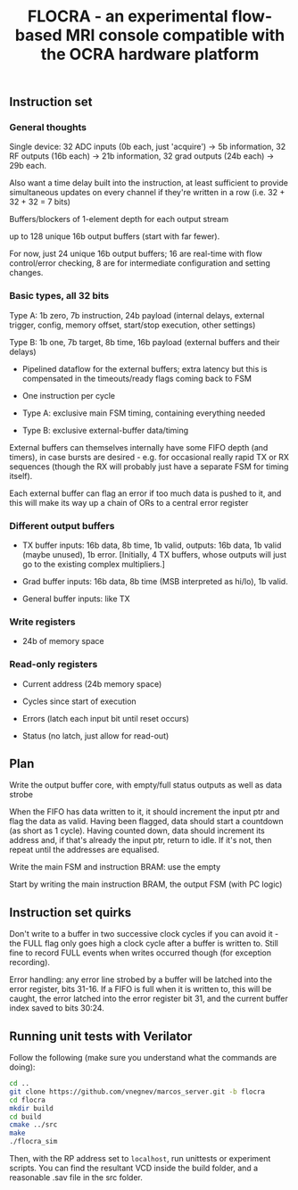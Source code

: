 #+TITLE: FLOCRA - an experimental flow-based MRI console compatible with the OCRA hardware platform

** Instruction set
   
*** General thoughts
    
    Single device: 32 ADC inputs (0b each, just 'acquire') -> 5b information, 32 RF outputs (16b each) -> 21b information, 32 grad outputs (24b each) -> 29b each.

    Also want a time delay built into the instruction, at least sufficient to provide simultaneous updates on every channel if they're written in a row (i.e. 32 + 32 + 32 = 7 bits)

    Buffers/blockers of 1-element depth for each output stream

    up to 128 unique 16b output buffers (start with far fewer).

    For now, just 24 unique 16b output buffers; 16 are real-time with flow control/error checking, 8 are for intermediate configuration and setting changes.

*** Basic types, all 32 bits

    Type A: 1b zero, 7b instruction, 24b payload (internal delays, external trigger, config, memory offset, start/stop execution, other settings)
    
    Type B: 1b one, 7b target, 8b time, 16b payload (external buffers and their delays)

    - Pipelined dataflow for the external buffers; extra latency but this is compensated in the timeouts/ready flags coming back to FSM
      
    - One instruction per cycle

    - Type A: exclusive main FSM timing, containing everything needed

    - Type B: exclusive external-buffer data/timing

    External buffers can themselves internally have some FIFO depth (and timers), in case bursts are desired - e.g. for occasional really rapid TX or RX sequences (though the RX will probably just have a separate FSM for timing itself).

    Each external buffer can flag an error if too much data is pushed to it, and this will make its way up a chain of ORs to a central error register

*** Different output buffers 

    - TX buffer inputs: 16b data, 8b time, 1b valid, outputs: 16b data, 1b valid (maybe unused), 1b error. [Initially, 4 TX buffers, whose outputs will just go to the existing complex multipliers.]

    - Grad buffer inputs: 16b data, 8b time (MSB interpreted as hi/lo), 1b valid.

    - General buffer inputs: like TX

*** Write registers

    - 24b of memory space

*** Read-only registers

    - Current address (24b memory space)

    - Cycles since start of execution

    - Errors (latch each input bit until reset occurs)

    - Status (no latch, just allow for read-out)

** Plan

   Write the output buffer core, with empty/full status outputs as well as data strobe

   When the FIFO has data written to it, it should increment the input ptr and flag the data as valid.
   Having been flagged, data should start a countdown (as short as 1 cycle).
   Having counted down, data should increment its address and, if that's already the input ptr, return to idle. If it's not, then repeat until the addresses are equalised.

   Write the main FSM and instruction BRAM: use the empty

   Start by writing the main instruction BRAM, the output FSM (with PC logic)

   
** Instruction set quirks

   Don't write to a buffer in two successive clock cycles if you can
   avoid it - the FULL flag only goes high a clock cycle after a
   buffer is written to. Still fine to record FULL events when writes
   occurred though (for exception recording).

   Error handling: any error line strobed by a buffer will be latched
   into the error register, bits 31-16. If a FIFO is full when it is
   written to, this will be caught, the error latched into the error
   register bit 31, and the current buffer index saved to bits 30:24.

** Running unit tests with Verilator   

   Follow the following (make sure you understand what the commands are doing):

   #+begin_src sh
   cd ..
   git clone https://github.com/vnegnev/marcos_server.git -b flocra
   cd flocra
   mkdir build
   cd build
   cmake ../src
   make
   ./flocra_sim
   #+end_src

   Then, with the RP address set to =localhost=, run unittests or experiment scripts. You can find the resultant VCD inside the build folder, and a reasonable .sav file in the src folder.
